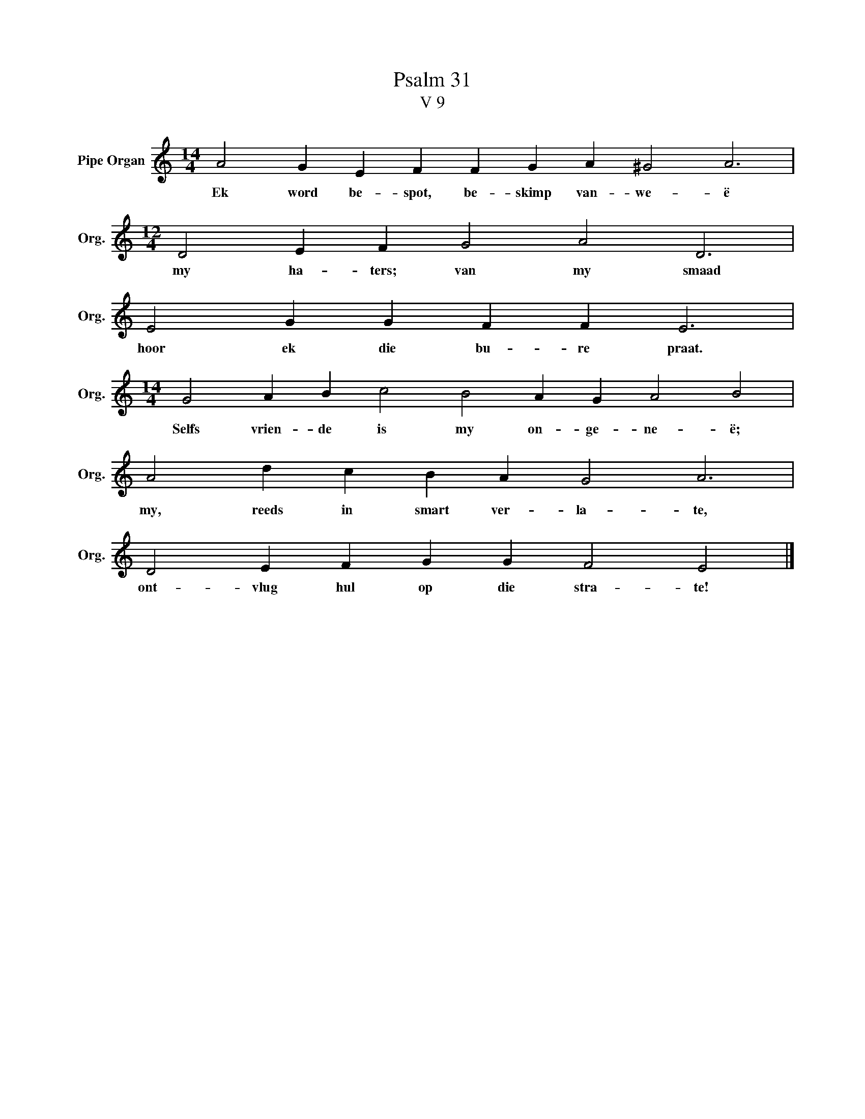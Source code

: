 X:1
T:Psalm 31
T:V 9
L:1/4
M:14/4
I:linebreak $
K:C
V:1 treble nm="Pipe Organ" snm="Org."
V:1
 A2 G E F F G A ^G2 A3 |$[M:12/4] D2 E F G2 A2 D3 |$ E2 G G F F E3 |$ %3
w: Ek word be- spot, be- skimp van- we- ë|my ha- ters; van my smaad|hoor ek die bu- re praat.|
[M:14/4] G2 A B c2 B2 A G A2 B2 |$ A2 d c B A G2 A3 |$ D2 E F G G F2 E2 |] %6
w: Selfs vrien- de is my on- ge- ne- ë;|my, reeds in smart ver- la- te,|ont- vlug hul op die stra- te!|

